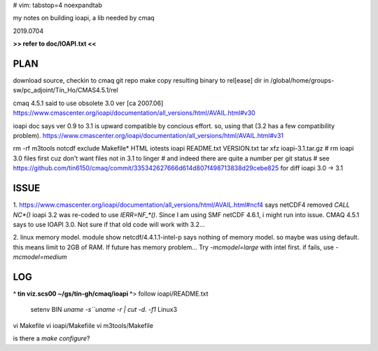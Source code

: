 # vim: tabstop=4 noexpandtab

my notes on building ioapi, a lib needed by cmaq

2019.0704

**>> refer to doc/IOAPI.txt <<**


PLAN
----

download source, checkin to cmaq git repo
make
copy resulting binary to rel[ease] dir in /global/home/groups-sw/pc_adjoint/Tin_Ho/CMAS4.5.1/rel 

cmaq 4.5.1 said to use obsolete 3.0 ver [ca 2007.06]
https://www.cmascenter.org/ioapi/documentation/all_versions/html/AVAIL.html#v30

ioapi doc says ver 0.9 to 3.1 is upward compatible by concious effort.
so, using that (3.2 has a few compatibility problem).
https://www.cmascenter.org/ioapi/documentation/all_versions/html/AVAIL.html#v31

rm -rf m3tools notcdf exclude Makefile* HTML iotests ioapi  README.txt VERSION.txt
tar xfz ioapi-3.1.tar.gz 
# rm ioapi 3.0 files first  cuz don't want files not in 3.1 to linger
# and indeed there are quite a number per git status
# see https://github.com/tin6150/cmaq/commit/335342627666d614d807f498713838d29cebe825 for diff ioapi 3.0 -> 3.1






ISSUE
-----

1.
https://www.cmascenter.org/ioapi/documentation/all_versions/html/AVAIL.html#ncf4
says netCDF4 removed `CALL NC*()` 
ioapi 3.2 was re-coded to use `IERR=NF_*()`.  Since I am using SMF netCDF 4.6.1, i might run into issue.
CMAQ 4.5.1 says to use IOAPI 3.0.  Not sure if that old code will work with 3.2...

2.
linux memory model.
module show netcdf/4.4.1.1-intel-p says nothing of memory model.  so maybe was using default.
this means limit to 2GB of RAM.
If future has memory problem... 
Try `-mcmodel=large` with intel first.  if fails, use `-mcmodel=medium`


LOG
---


**^ tin viz.scs00 ~/gs/tin-gh/cmaq/ioapi ^**>  
follow ioapi/README.txt
	setenv BIN `uname -s``uname -r | cut -d. -f1`
	Linux3
vi Makefile
vi ioapi/Makefiile
vi m3tools/Makefile


is there a `make configure`?



